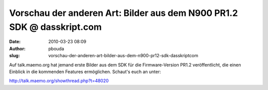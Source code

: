 Vorschau der anderen Art: Bilder aus dem N900 PR1.2 SDK @ dasskript.com
#######################################################################
:date: 2010-03-23 08:09
:author: pbouda
:slug: vorschau-der-anderen-art-bilder-aus-dem-n900-pr12-sdk-dasskriptcom

Auf talk.maemo.org hat jemand erste Bilder aus dem SDK für die
Firmware-Version PR1.2 veröffentlicht, die einen Einblick in die
kommenden Features ermöglichen. Schaut's euch an unter:

.. raw:: html

   </p>

`http://talk.maemo.org/showthread.php?t=48020`_

.. raw:: html

   <p>

.. raw:: html

   <script type="text/javascript"></p><p>var flattr_uid = '12306';</p><p>var flattr_tle = 'Vorschau der anderen Art: Bilder aus dem N900 PR1.2 SDK';</p><p>var flattr_dsc = 'Auf talk.maemo.org hat jemand erste Bilder aus dem SDK für die Firmware-Version PR1.2 veröffentlicht, die einen Einblick in die kommenden Features ermöglichen. Schaut\'s euch an unter:http://talk.ma...';</p><p>var flattr_cat = 'text';</p><p>var flattr_lng = 'de_DE';</p><p>var flattr_tag = 'N900, Firmware';</p><p>var flattr_url = 'http://www.dasskript.com/blogposts/28';</p><p>var flattr_btn = 'compact';</p><p></script>

.. raw:: html

   </p>

.. raw:: html

   <p>

.. raw:: html

   <script src="http://api.flattr.com/button/load.js" type="text/javascript"></script>

.. raw:: html

   </p>

.. raw:: html

   </p>

.. _`http://talk.maemo.org/showthread.php?t=48020`: http://talk.maemo.org/showthread.php?t=48020
